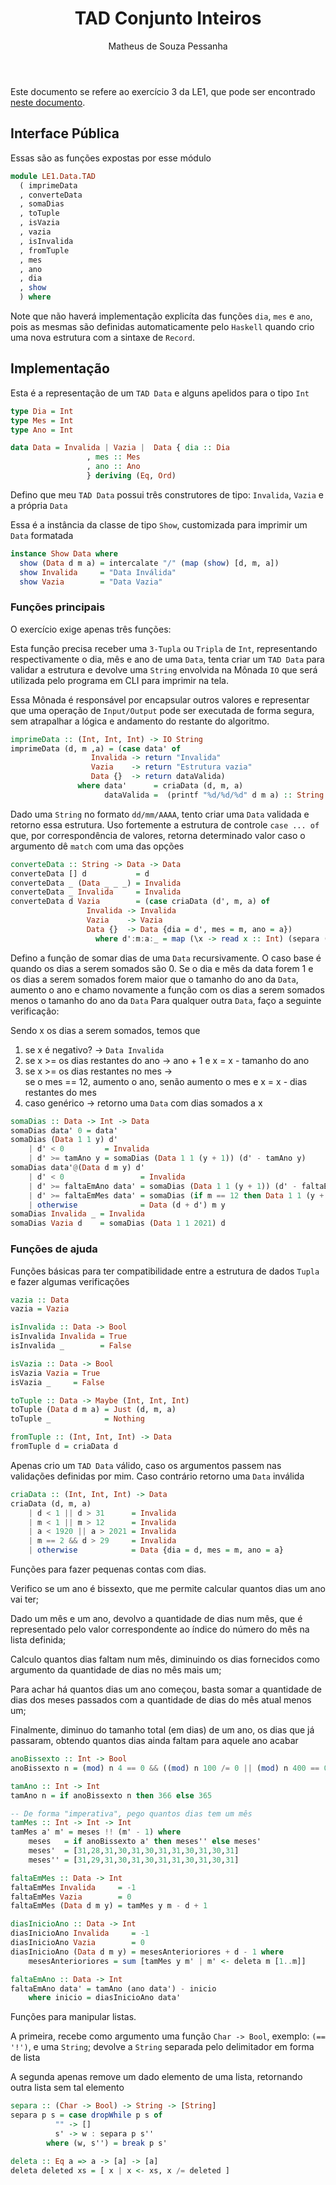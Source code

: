 #+title: TAD Conjunto Inteiros
#+author: Matheus de Souza Pessanha
#+email: matheus_pessanha2001@outlook.com

Este documento se refere ao exercício 3 da LE1, que pode ser encontrado [[../../../docs/listas_exercicios/EDI_Atividade_Semana1.org][neste documento]].

** Interface Pública
   Essas são as funções expostas por esse módulo
   #+begin_src haskell
module LE1.Data.TAD
  ( imprimeData
  , converteData
  , somaDias
  , toTuple
  , isVazia
  , vazia
  , isInvalida
  , fromTuple
  , mes
  , ano
  , dia
  , show
  ) where
   #+end_src

   Note que não haverá implementação explicíta das funções =dia=, =mes= e =ano=, pois as mesmas são definidas
   automaticamente pelo =Haskell= quando crio uma  nova estrutura com a sintaxe de =Record=.

** Implementação
   Esta é a representação de um =TAD Data= e alguns apelidos para o tipo =Int=
   #+begin_src haskell
     type Dia = Int
     type Mes = Int
     type Ano = Int

     data Data = Invalida | Vazia |  Data { dia :: Dia
					  , mes :: Mes
					  , ano :: Ano
					  } deriving (Eq, Ord)
   #+end_src

   Defino que meu =TAD Data= possui três construtores de tipo: =Invalida=, =Vazia= e a própria =Data=
   
   Essa é a instância da classe de tipo =Show=, customizada para imprimir um =Data= formatada
   #+begin_src haskell
     instance Show Data where
       show (Data d m a) = intercalate "/" (map (show) [d, m, a])
       show Invalida     = "Data Inválida"
       show Vazia        = "Data Vazia"
   #+end_src

*** Funções principais
    O exercício exige apenas três funções:

    Esta função precisa receber uma =3-Tupla= ou =Tripla= de =Int=, representando respectivamente
    o dia, mês e ano de uma =Data=, tenta criar um =TAD Data= para validar a estrutura e devolve
    uma =String= envolvida na Mônada =IO= que será utilizada pelo programa em CLI para imprimir na tela.

    Essa Mônada é responsável por encapsular outros valores e representar que uma operação de =Input/Output=
    pode ser executada de forma segura, sem atrapalhar a lógica e andamento do restante do algoritmo.
    #+begin_src haskell
imprimeData :: (Int, Int, Int) -> IO String
imprimeData (d, m ,a) = (case data' of
		          Invalida -> return "Invalida"
		          Vazia    -> return "Estrutura vazia"
		          Data {}  -> return dataValida)
			   where data'      = criaData (d, m, a)
			         dataValida =  (printf "%d/%d/%d" d m a) :: String
    #+end_src

    Dado uma =String= no formato =dd/mm/AAAA=, tento criar uma =Data= validada e retorno essa estrutura.
    Uso fortemente a estrutura de controle =case ... of= que, por correspondência de valores, retorna
    determinado valor caso o argumento dê =match= com uma das opções
    #+begin_src haskell
converteData :: String -> Data -> Data
converteData [] d           = d
converteData _ (Data _ _ _) = Invalida
converteData _ Invalida     = Invalida
converteData d Vazia        = (case criaData (d', m, a) of
				 Invalida -> Invalida
				 Vazia    -> Vazia
				 Data {}  -> Data {dia = d', mes = m, ano = a})
				   where d':m:a:_ = map (\x -> read x :: Int) (separa (=='/') d)
    #+end_src

    Defino a função de somar dias de uma =Data= recursivamente.
    O caso base é quando os dias a serem somados são 0.
    Se o dia e mês da data forem 1 e os dias a serem
    somados forem maior que o tamanho do ano da =Data=,
    aumento o ano e chamo novamente a função com os dias
    a serem somados menos o tamanho do ano da =Data=
    Para qualquer outra =Data=, faço a seguinte verificação:

    Sendo x os dias a serem somados, temos que

    1. se x é negativo? -> =Data Invalida=
    2. se x >= os dias restantes do ano -> ano + 1 e x = x - tamanho do ano
    3. se x >= os dias restantes no mes -> \\
        se o mes == 12, aumento o ano, senão aumento o mes e x = x - dias restantes do mes
    4. caso genérico -> retorno uma =Data= com dias somados a x
    #+begin_src haskell
somaDias :: Data -> Int -> Data
somaDias data' 0 = data'
somaDias (Data 1 1 y) d'
	| d' < 0         = Invalida
	| d' >= tamAno y = somaDias (Data 1 1 (y + 1)) (d' - tamAno y)
somaDias data'@(Data d m y) d'
	| d' < 0                 = Invalida
	| d' >= faltaEmAno data' = somaDias (Data 1 1 (y + 1)) (d' - faltaEmAno data')
	| d' >= faltaEmMes data' = somaDias (if m == 12 then Data 1 1 (y + 1) else Data 1 (m + 1) y) (d' - faltaEmMes data')
	| otherwise              = Data (d + d') m y
somaDias Invalida _ = Invalida
somaDias Vazia d    = somaDias (Data 1 1 2021) d
    #+end_src

*** Funções de ajuda
    Funções básicas para ter compatibilidade entre a estrutura de dados =Tupla= e fazer algumas verificações
    #+begin_src haskell
vazia :: Data
vazia = Vazia

isInvalida :: Data -> Bool
isInvalida Invalida = True
isInvalida _        = False

isVazia :: Data -> Bool
isVazia Vazia = True
isVazia _     = False

toTuple :: Data -> Maybe (Int, Int, Int)
toTuple (Data d m a) = Just (d, m, a)
toTuple _            = Nothing

fromTuple :: (Int, Int, Int) -> Data
fromTuple d = criaData d
    #+end_src

    Apenas crio um =TAD Data= válido, caso os argumentos passem nas validações definidas por mim. Caso contrário
    retorno uma =Data= inválida
    #+begin_src haskell
criaData :: (Int, Int, Int) -> Data
criaData (d, m, a)
	| d < 1 || d > 31      = Invalida
	| m < 1 || m > 12      = Invalida
	| a < 1920 || a > 2021 = Invalida
	| m == 2 && d > 29     = Invalida
	| otherwise            = Data {dia = d, mes = m, ano = a}
    #+end_src

    Funções para fazer pequenas contas com dias.

    Verifico se um ano é bissexto, que me permite calcular quantos dias um ano vai ter;

    Dado um mês e um ano, devolvo a quantidade de dias num mês, que é representado pelo valor
    correspondente ao índice do número do mês na lista definida;

    Calculo quantos dias faltam num mês, diminuindo os dias fornecidos como argumento
    da quantidade de dias no mês mais um;

    Para achar há quantos dias um ano começou, basta somar a quantidade de dias dos meses passados
    com a quantidade de dias do mês atual menos um;

    Finalmente, diminuo do tamanho total (em dias) de um ano, os dias que já passaram, obtendo
    quantos dias ainda faltam para aquele ano acabar
    #+begin_src haskell
anoBissexto :: Int -> Bool
anoBissexto n = (mod) n 4 == 0 && ((mod) n 100 /= 0 || (mod) n 400 == 0)

tamAno :: Int -> Int
tamAno n = if anoBissexto n then 366 else 365

-- De forma "imperativa", pego quantos dias tem um mês
tamMes :: Int -> Int -> Int
tamMes a' m' = meses !! (m' - 1) where
	meses   = if anoBissexto a' then meses'' else meses'
	meses'  = [31,28,31,30,31,30,31,31,30,31,30,31]
	meses'' = [31,29,31,30,31,30,31,31,30,31,30,31]

faltaEmMes :: Data -> Int
faltaEmMes Invalida     = -1
faltaEmMes Vazia        = 0
faltaEmMes (Data d m y) = tamMes y m - d + 1

diasInicioAno :: Data -> Int
diasInicioAno Invalida     = -1
diasInicioAno Vazia        = 0
diasInicioAno (Data d m y) = mesesAnterioriores + d - 1 where
	mesesAnterioriores = sum [tamMes y m' | m' <- deleta m [1..m]]

faltaEmAno :: Data -> Int
faltaEmAno data' = tamAno (ano data') - inicio
	where inicio = diasInicioAno data'
    #+end_src

    Funções para manipular listas.

    A primeira, recebe como argumento uma função =Char -> Bool=, exemplo: ~(== '!')~, e uma =String=;
    devolve a =String= separada pelo delimitador em forma de lista

    A segunda apenas remove um dado elemento de uma lista, retornando outra lista sem tal elemento
    #+begin_src haskell
separa :: (Char -> Bool) -> String -> [String]
separa p s = case dropWhile p s of
	      "" -> []
	      s' -> w : separa p s''
		where (w, s'') = break p s'

deleta :: Eq a => a -> [a] -> [a]
deleta deleted xs = [ x | x <- xs, x /= deleted ]
    #+end_src
